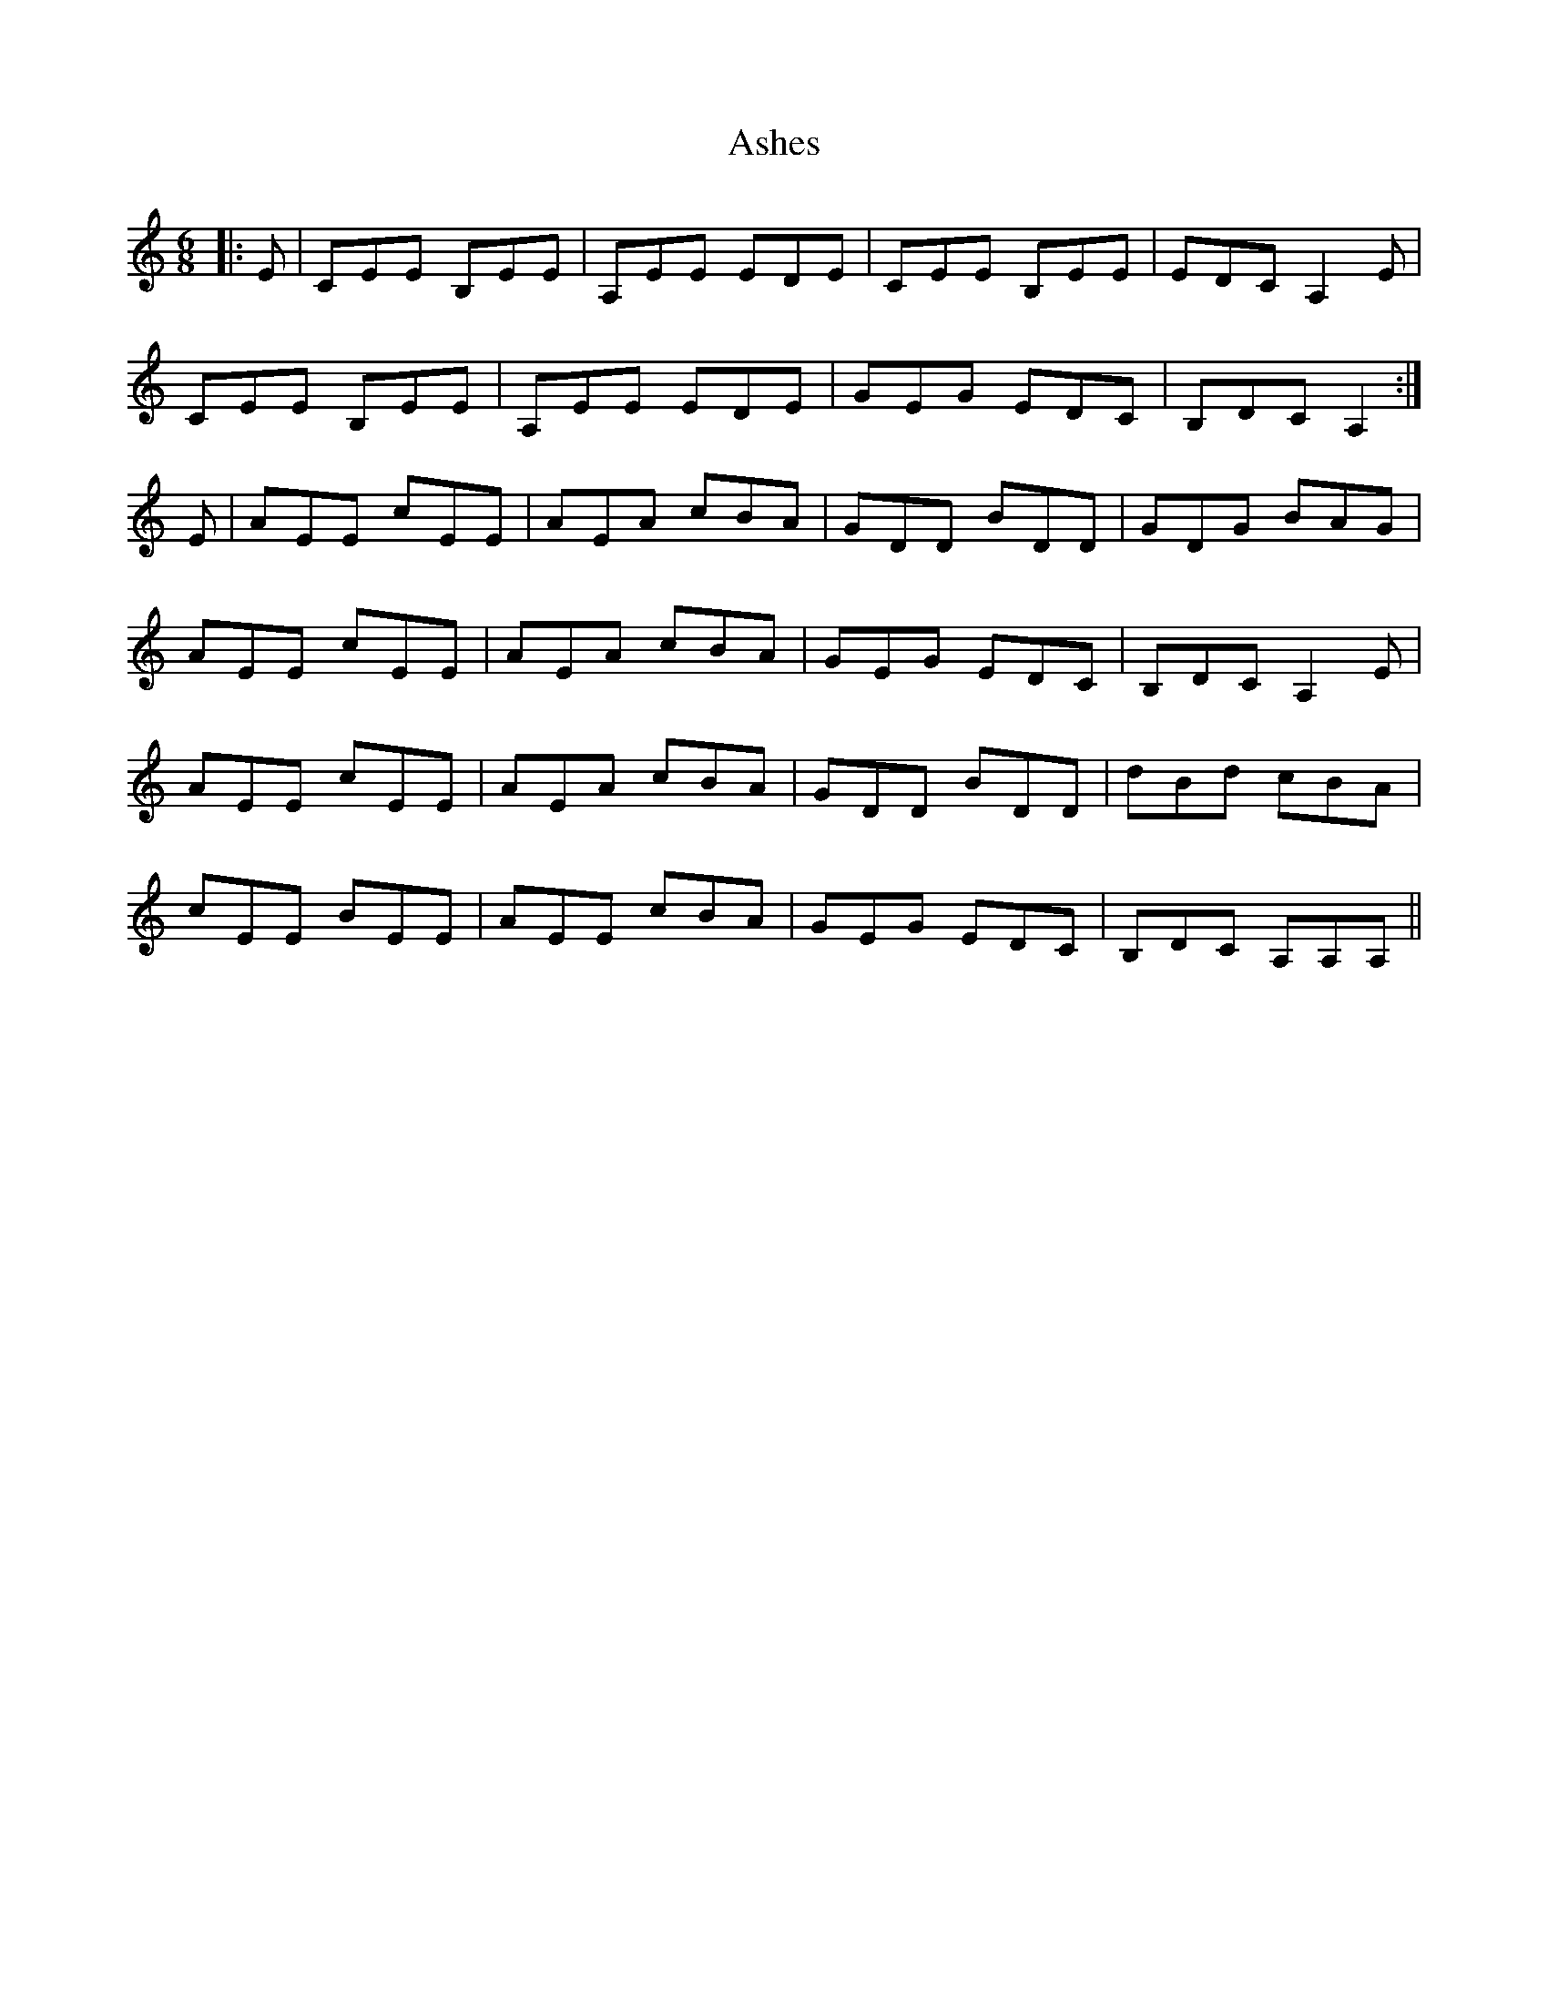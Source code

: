X: 2017
T: Ashes
R: jig
M: 6/8
K: Aminor
|:E|CEE B,EE|A,EE EDE|CEE B,EE|EDC A,2E|
CEE B,EE|A,EE EDE|GEG EDC|B,DC A,2:|
E|AEE cEE|AEA cBA|GDD BDD|GDG BAG|
AEE cEE|AEA cBA|GEG EDC|B,DC A,2E|
AEE cEE|AEA cBA|GDD BDD|dBd cBA|
cEE BEE|AEE cBA|GEG EDC|B,DC A,A,A,||

